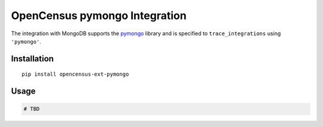 OpenCensus pymongo Integration
============================================================================

|pypi|

.. |pypi| image:: https://badge.fury.io/py/opencensus-ext-pymongo.svg
   :target: https://pypi.org/project/opencensus-ext-pymongo/

The integration with MongoDB supports the `pymongo`_ library and is specified
to ``trace_integrations`` using ``'pymongo'``.

.. _pymongo: https://pypi.org/project/pymongo

Installation
------------

::

    pip install opencensus-ext-pymongo

Usage
-----

.. code:: python

    # TBD
